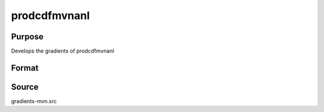 prodcdfmvnanl
==============================================

Purpose
----------------

Develops the gradients of prodcdfmvnanl

Format
----------------
.. function:: { F,s1 } = prodcdfmvnanl(mu,cov,x,s); product of MVNCDs with different mean values across occasions t (t=1,2,...T)





Source
------------

gradients-mvn.src
